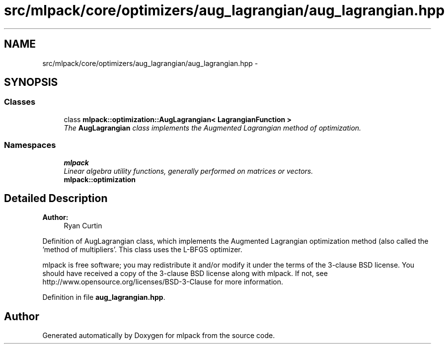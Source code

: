 .TH "src/mlpack/core/optimizers/aug_lagrangian/aug_lagrangian.hpp" 3 "Sat Mar 25 2017" "Version master" "mlpack" \" -*- nroff -*-
.ad l
.nh
.SH NAME
src/mlpack/core/optimizers/aug_lagrangian/aug_lagrangian.hpp \- 
.SH SYNOPSIS
.br
.PP
.SS "Classes"

.in +1c
.ti -1c
.RI "class \fBmlpack::optimization::AugLagrangian< LagrangianFunction >\fP"
.br
.RI "\fIThe \fBAugLagrangian\fP class implements the Augmented Lagrangian method of optimization\&. \fP"
.in -1c
.SS "Namespaces"

.in +1c
.ti -1c
.RI " \fBmlpack\fP"
.br
.RI "\fILinear algebra utility functions, generally performed on matrices or vectors\&. \fP"
.ti -1c
.RI " \fBmlpack::optimization\fP"
.br
.in -1c
.SH "Detailed Description"
.PP 

.PP
\fBAuthor:\fP
.RS 4
Ryan Curtin
.RE
.PP
Definition of AugLagrangian class, which implements the Augmented Lagrangian optimization method (also called the 'method of multipliers'\&. This class uses the L-BFGS optimizer\&.
.PP
mlpack is free software; you may redistribute it and/or modify it under the terms of the 3-clause BSD license\&. You should have received a copy of the 3-clause BSD license along with mlpack\&. If not, see http://www.opensource.org/licenses/BSD-3-Clause for more information\&. 
.PP
Definition in file \fBaug_lagrangian\&.hpp\fP\&.
.SH "Author"
.PP 
Generated automatically by Doxygen for mlpack from the source code\&.
